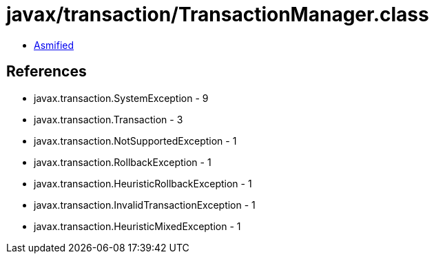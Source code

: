 = javax/transaction/TransactionManager.class

 - link:TransactionManager-asmified.java[Asmified]

== References

 - javax.transaction.SystemException - 9
 - javax.transaction.Transaction - 3
 - javax.transaction.NotSupportedException - 1
 - javax.transaction.RollbackException - 1
 - javax.transaction.HeuristicRollbackException - 1
 - javax.transaction.InvalidTransactionException - 1
 - javax.transaction.HeuristicMixedException - 1
